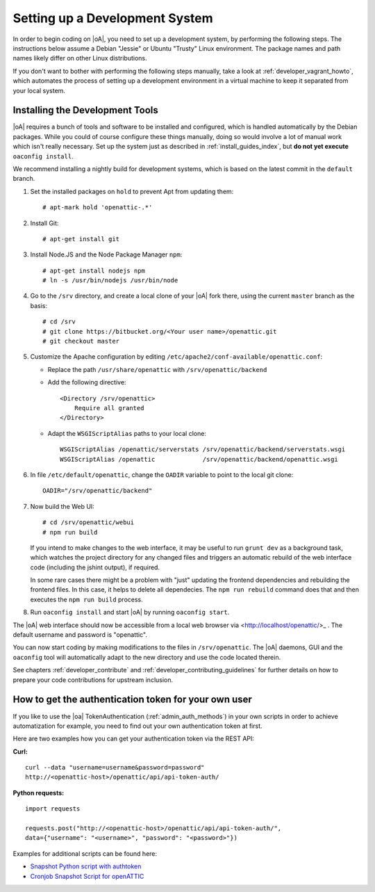 .. _developer_setup_howto:

Setting up a Development System
===============================

In order to begin coding on |oA|, you need to set up a development system, by
performing the following steps. The instructions below assume a Debian
"Jessie" or Ubuntu "Trusty" Linux environment. The package names and path
names likely differ on other Linux distributions.

If you don't want to bother with performing the following steps manually,
take a look at :ref:`developer_vagrant_howto`, which automates the process
of setting up a development environment in a virtual machine to keep it
separated from your local system.

Installing the Development Tools
--------------------------------

|oA| requires a bunch of tools and software to be installed and configured,
which is handled automatically by the Debian packages. While you could of
course configure these things manually, doing so would involve a lot of manual
work which isn't really necessary. Set up the system just as described in
:ref:`install_guides_index`, but **do not yet execute** ``oaconfig install``.

We recommend installing a nightly build for development systems, which is
based on the latest commit in the ``default`` branch.

#.  Set the installed packages on ``hold`` to prevent Apt from updating them::

      # apt-mark hold 'openattic-.*'

#.  Install Git::

      # apt-get install git

#.  Install Node.JS and the Node Package Manager ``npm``::

      # apt-get install nodejs npm
      # ln -s /usr/bin/nodejs /usr/bin/node

#.  Go to the ``/srv`` directory, and create a local clone of your |oA| fork
    there, using the current ``master`` branch as the basis::

      # cd /srv
      # git clone https://bitbucket.org/<Your user name>/openattic.git
      # git checkout master

#.  Customize the Apache configuration by editing
    ``/etc/apache2/conf-available/openattic.conf``:

    * Replace the path ``/usr/share/openattic`` with ``/srv/openattic/backend``

    * Add the following directive::

        <Directory /srv/openattic>
            Require all granted
        </Directory>

    * Adapt the ``WSGIScriptAlias`` paths to your local clone::

        WSGIScriptAlias /openattic/serverstats /srv/openattic/backend/serverstats.wsgi
        WSGIScriptAlias /openattic             /srv/openattic/backend/openattic.wsgi

#.  In file ``/etc/default/openattic``, change the ``OADIR`` variable to point
    to the local git clone::

      OADIR="/srv/openattic/backend"

#.  Now build the Web UI::

      # cd /srv/openattic/webui
      # npm run build

    If you intend to make changes to the web interface, it may be useful to
    run ``grunt dev`` as a background task, which watches the project
    directory for any changed files and triggers an automatic rebuild of the
    web interface code (including the jshint output), if required.

    In some rare cases there might be a problem with "just" updating the frontend
    dependencies and rebuilding the frontend files. In this case, it helps to delete
    all dependecies. The ``npm run rebuild`` command does that and then executes
    the ``npm run build`` process.

#.  Run ``oaconfig install`` and start |oA| by running ``oaconfig start``.

The |oA| web interface should now be accessible from a local web browser via
<http://localhost/openattic/>_ . The default username and password is
"openattic".

You can now start coding by making modifications to the files in
``/srv/openattic``. The |oA| daemons, GUI and the ``oaconfig`` tool will
automatically adapt to the new directory and use the code located therein.

See chapters :ref:`developer_contribute` and
:ref:`developer_contributing_guidelines` for further details on how to prepare
your code contributions for upstream inclusion.

How to get the authentication token for your own user
-----------------------------------------------------

If you like to use the |oa| TokenAuthentication (:ref:`admin_auth_methods`)
in your own scripts in order to achieve automatization for example, you need
to find out your own authentication token at first.

Here are two examples how you can get your authentication token via the REST
API:

**Curl:**
::

    curl --data "username=username&password=password"
    http://<openattic-host>/openattic/api/api-token-auth/

**Python requests:**
::

    import requests

    requests.post("http://<openattic-host>/openattic/api/api-token-auth/",
    data={"username": "<username>", "password": "<password>"})

Examples for additional scripts can be found here:

* `Snapshot Python script with authtoken <http://blog.openattic.org/posts/snapshot-python-script-with-authtoken/>`_
* `Cronjob Snapshot Script for openATTIC <http://blog.openattic.org/posts/cron-snapshot-script-for-openattic/>`_
